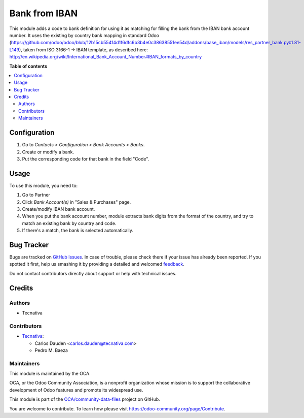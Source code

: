 ==============
Bank from IBAN
==============

.. !!!!!!!!!!!!!!!!!!!!!!!!!!!!!!!!!!!!!!!!!!!!!!!!!!!!
   !! This file is generated by oca-gen-addon-readme !!
   !! changes will be overwritten.                   !!
   !!!!!!!!!!!!!!!!!!!!!!!!!!!!!!!!!!!!!!!!!!!!!!!!!!!!

.. |badge1| image:: https://img.shields.io/badge/maturity-Mature-brightgreen.png
    :target: https://odoo-community.org/page/development-status
    :alt: Mature
.. |badge2| image:: https://img.shields.io/badge/licence-AGPL--3-blue.png
    :target: http://www.gnu.org/licenses/agpl-3.0-standalone.html
    :alt: License: AGPL-3
.. |badge3| image:: https://img.shields.io/badge/github-OCA%2Fcommunity--data--files-lightgray.png?logo=github
    :target: https://github.com/OCA/community-data-files/tree/15.0/base_bank_from_iban
    :alt: OCA/community-data-files
.. |badge4| image:: https://img.shields.io/badge/weblate-Translate%20me-F47D42.png
    :target: https://translation.odoo-community.org/projects/community-data-files-15-0/community-data-files-15-0-base_bank_from_iban
    :alt: Translate me on Weblate
.. |badge5| image:: https://img.shields.io/badge/runbot-Try%20me-875A7B.png
    :target: https://runbot.odoo-community.org/runbot/101/15.0
    :alt: Try me on Runbot

|badge1| |badge2| |badge3| |badge4| |badge5| 

This module adds a code to bank definition for using it as matching for filling the bank
from the IBAN bank account number. It uses the existing by country bank mapping in
standard Odoo (https://github.com/odoo/odoo/blob/12b15cb55414d1f6dfc6b3b4e0c38638551ee54d/addons/base_iban/models/res_partner_bank.py#L81-L149),
taken from ISO 3166-1 -> IBAN template, as described here:
http://en.wikipedia.org/wiki/International_Bank_Account_Number#IBAN_formats_by_country

**Table of contents**

.. contents::
   :local:

Configuration
=============

#. Go to *Contacts > Configuration > Bank Accounts > Banks*.
#. Create or modify a bank.
#. Put the corresponding code for that bank in the field "Code".

Usage
=====

To use this module, you need to:

#. Go to Partner
#. Click *Bank Account(s)* in "Sales & Purchases" page.
#. Create/modify IBAN bank account.
#. When you put the bank account number, module extracts bank digits from the format of the country, and try to match an existing bank by country and code.
#. If there's a match, the bank is selected automatically.

Bug Tracker
===========

Bugs are tracked on `GitHub Issues <https://github.com/OCA/community-data-files/issues>`_.
In case of trouble, please check there if your issue has already been reported.
If you spotted it first, help us smashing it by providing a detailed and welcomed
`feedback <https://github.com/OCA/community-data-files/issues/new?body=module:%20base_bank_from_iban%0Aversion:%2015.0%0A%0A**Steps%20to%20reproduce**%0A-%20...%0A%0A**Current%20behavior**%0A%0A**Expected%20behavior**>`_.

Do not contact contributors directly about support or help with technical issues.

Credits
=======

Authors
~~~~~~~

* Tecnativa

Contributors
~~~~~~~~~~~~

* `Tecnativa <https://www.tecnativa.com>`__:

  * Carlos Dauden <carlos.dauden@tecnativa.com>
  * Pedro M. Baeza

Maintainers
~~~~~~~~~~~

This module is maintained by the OCA.

.. image:: https://odoo-community.org/logo.png
   :alt: Odoo Community Association
   :target: https://odoo-community.org

OCA, or the Odoo Community Association, is a nonprofit organization whose
mission is to support the collaborative development of Odoo features and
promote its widespread use.

This module is part of the `OCA/community-data-files <https://github.com/OCA/community-data-files/tree/15.0/base_bank_from_iban>`_ project on GitHub.

You are welcome to contribute. To learn how please visit https://odoo-community.org/page/Contribute.
